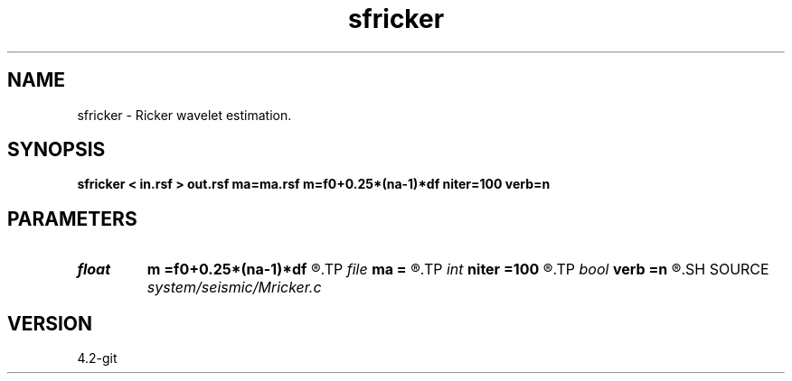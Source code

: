 .TH sfricker 1  "APRIL 2023" Madagascar "Madagascar Manuals"
.SH NAME
sfricker \- Ricker wavelet estimation. 
.SH SYNOPSIS
.B sfricker < in.rsf > out.rsf ma=ma.rsf m=f0+0.25*(na-1)*df niter=100 verb=n
.SH PARAMETERS
.PD 0
.TP
.I float  
.B m
.B =f0+0.25*(na-1)*df
.R  	initial frequency
.TP
.I file   
.B ma
.B =
.R  	auxiliary output file name
.TP
.I int    
.B niter
.B =100
.R  	number of iterations
.TP
.I bool   
.B verb
.B =n
.R  [y/n]	verbosity flag
.SH SOURCE
.I system/seismic/Mricker.c
.SH VERSION
4.2-git

